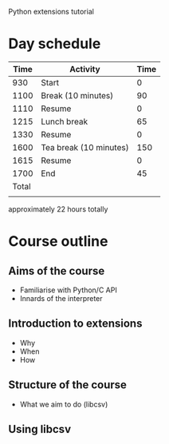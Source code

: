Python extensions tutorial

* Day schedule
|  Time | Activity               | Time |
|-------+------------------------+------|
|   930 | Start                  |    0 |
|  1100 | Break (10 minutes)     |   90 |
|  1110 | Resume                 |    0 |
|  1215 | Lunch break            |   65 |
|  1330 | Resume                 |    0 |
|  1600 | Tea break (10 minutes) |  150 |
|  1615 | Resume                 |    0 |
|  1700 | End                    |   45 |
|-------+------------------------+------|
| Total |                        |      |
|       |                        |      |
  #+TBLFM: @10$3=$I
 approximately 22 hours totally


* Course outline
  :PROPERTIES:
  :COLUMNS:  %25ITEM %Duration{+}
  :END:
** Aims of the course
   :PROPERTIES:
   :Duration: 10
   :END:
   - Familiarise with Python/C API
   - Innards of the interpreter
** Introduction to extensions
   :PROPERTIES:
   :Duration: 10
   :END: 
   - Why
   - When
   - How
** Structure of the course
   :PROPERTIES:
   :Duration: 5
   :END:
   - What we aim to do (libcsv)
** Using libcsv
   :PROPERTIES:
   :Duration: 15
   :END:
   
